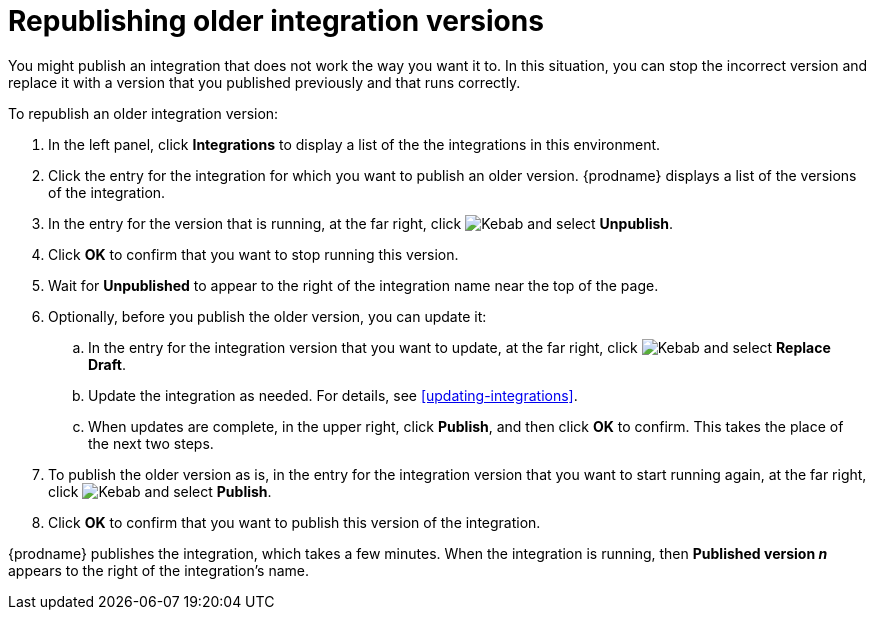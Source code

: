 [id='republishing-older-integration-versions']
= Republishing older integration versions

You might publish an integration that does not work the way you want it to.
In this situation, you can stop the incorrect version
and replace it with a version that you published previously and that
runs correctly.

To republish an older integration version:

. In the left panel, click *Integrations* to display a list of the
the integrations in this environment.
. Click the entry for the integration for which you want to publish
an older version. {prodname} displays a list of the versions of the
integration. 
. In the entry for the version that is running, at the far right, click
image:shared/images/ThreeVerticalDotsKebab.png[Kebab] and select
*Unpublish*.
. Click *OK* to confirm that you want to stop running this version.
. Wait for *Unpublished* to appear to the right of the integration name near
the top of the page.
. Optionally, before you publish the older version, you can update it: 
.. In the entry for the integration version that you want to update, 
at the far right, click  
image:shared/images/ThreeVerticalDotsKebab.png[Kebab] and select *Replace Draft*.
.. Update the integration as needed. For details, see <<updating-integrations>>.
.. When updates are complete, in the upper right, click *Publish*, 
and then click *OK* to confirm. This takes the place of the next two steps. 
. To publish the older version as is, in the entry for the integration 
version that you want to start
running again, at the far right, click
image:shared/images/ThreeVerticalDotsKebab.png[Kebab]
and select *Publish*.
. Click *OK* to confirm that you want to publish this version of the
integration.

{prodname} publishes
the integration, which takes a few minutes. When the integration 
is running, then *Published version _n_* appears to the right
of the integration's name.
